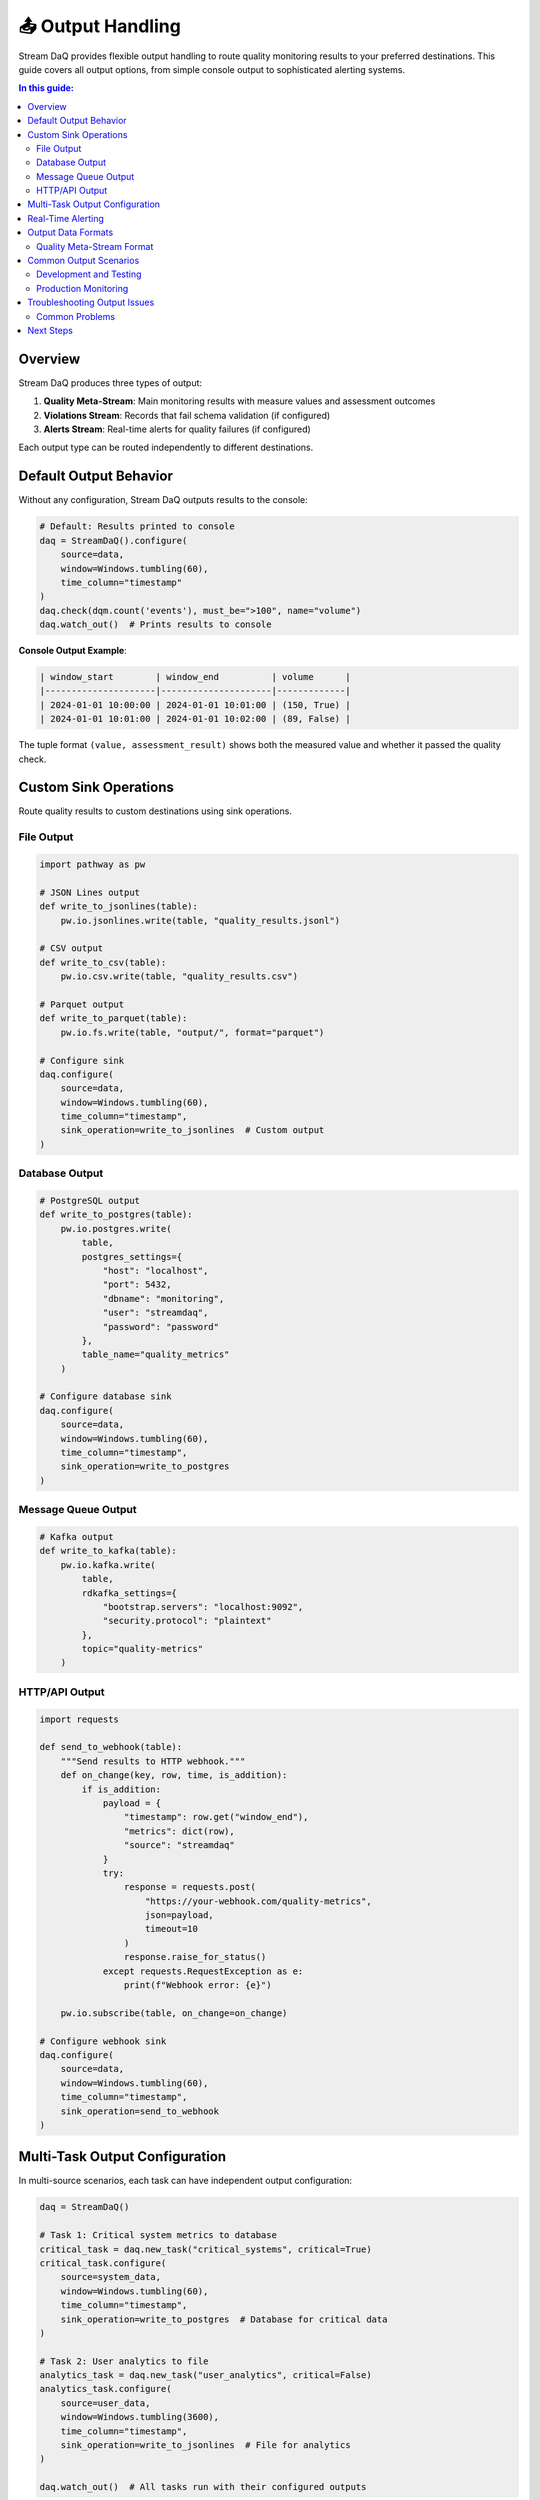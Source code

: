 📤 Output Handling
==================

Stream DaQ provides flexible output handling to route quality monitoring results to your preferred destinations. This guide covers all output options, from simple console output to sophisticated alerting systems.

.. contents:: In this guide:
   :local:
   :depth: 2

Overview
--------

Stream DaQ produces three types of output:

1. **Quality Meta-Stream**: Main monitoring results with measure values and assessment outcomes
2. **Violations Stream**: Records that fail schema validation (if configured)
3. **Alerts Stream**: Real-time alerts for quality failures (if configured)

Each output type can be routed independently to different destinations.

Default Output Behavior
-----------------------

Without any configuration, Stream DaQ outputs results to the console:

.. code-block:: python

    # Default: Results printed to console
    daq = StreamDaQ().configure(
        source=data,
        window=Windows.tumbling(60),
        time_column="timestamp"
    )
    daq.check(dqm.count('events'), must_be=">100", name="volume")
    daq.watch_out()  # Prints results to console

**Console Output Example**:

.. code-block:: text

    | window_start        | window_end          | volume      |
    |---------------------|---------------------|-------------|
    | 2024-01-01 10:00:00 | 2024-01-01 10:01:00 | (150, True) |
    | 2024-01-01 10:01:00 | 2024-01-01 10:02:00 | (89, False) |

The tuple format ``(value, assessment_result)`` shows both the measured value and whether it passed the quality check.

Custom Sink Operations
----------------------

Route quality results to custom destinations using sink operations.

File Output
^^^^^^^^^^^

.. code-block:: python

    import pathway as pw

    # JSON Lines output
    def write_to_jsonlines(table):
        pw.io.jsonlines.write(table, "quality_results.jsonl")

    # CSV output
    def write_to_csv(table):
        pw.io.csv.write(table, "quality_results.csv")

    # Parquet output
    def write_to_parquet(table):
        pw.io.fs.write(table, "output/", format="parquet")

    # Configure sink
    daq.configure(
        source=data,
        window=Windows.tumbling(60),
        time_column="timestamp",
        sink_operation=write_to_jsonlines  # Custom output
    )

Database Output
^^^^^^^^^^^^^^^

.. code-block:: python

    # PostgreSQL output
    def write_to_postgres(table):
        pw.io.postgres.write(
            table,
            postgres_settings={
                "host": "localhost",
                "port": 5432,
                "dbname": "monitoring",
                "user": "streamdaq",
                "password": "password"
            },
            table_name="quality_metrics"
        )

    # Configure database sink
    daq.configure(
        source=data,
        window=Windows.tumbling(60),
        time_column="timestamp",
        sink_operation=write_to_postgres
    )

Message Queue Output
^^^^^^^^^^^^^^^^^^^^

.. code-block:: python

    # Kafka output
    def write_to_kafka(table):
        pw.io.kafka.write(
            table,
            rdkafka_settings={
                "bootstrap.servers": "localhost:9092",
                "security.protocol": "plaintext"
            },
            topic="quality-metrics"
        )

HTTP/API Output
^^^^^^^^^^^^^^^

.. code-block:: python

    import requests

    def send_to_webhook(table):
        """Send results to HTTP webhook."""
        def on_change(key, row, time, is_addition):
            if is_addition:
                payload = {
                    "timestamp": row.get("window_end"),
                    "metrics": dict(row),
                    "source": "streamdaq"
                }
                try:
                    response = requests.post(
                        "https://your-webhook.com/quality-metrics",
                        json=payload,
                        timeout=10
                    )
                    response.raise_for_status()
                except requests.RequestException as e:
                    print(f"Webhook error: {e}")
        
        pw.io.subscribe(table, on_change=on_change)

    # Configure webhook sink
    daq.configure(
        source=data,
        window=Windows.tumbling(60),
        time_column="timestamp",
        sink_operation=send_to_webhook
    )

Multi-Task Output Configuration
-------------------------------

In multi-source scenarios, each task can have independent output configuration:

.. code-block:: python

    daq = StreamDaQ()

    # Task 1: Critical system metrics to database
    critical_task = daq.new_task("critical_systems", critical=True)
    critical_task.configure(
        source=system_data,
        window=Windows.tumbling(60),
        time_column="timestamp",
        sink_operation=write_to_postgres  # Database for critical data
    )

    # Task 2: User analytics to file
    analytics_task = daq.new_task("user_analytics", critical=False)
    analytics_task.configure(
        source=user_data,
        window=Windows.tumbling(3600),
        time_column="timestamp",
        sink_operation=write_to_jsonlines  # File for analytics
    )

    daq.watch_out()  # All tasks run with their configured outputs

Real-Time Alerting
------------------

Set up immediate alerts for quality failures:

.. code-block:: python

    # Define alert conditions
    def create_alert_handler(alert_channel="email"):
        def handle_quality_alerts(results_table):
            def on_change(key, row, time, is_addition):
                if is_addition:
                    # Check for quality failures
                    for column, value in row.items():
                        if isinstance(value, tuple) and len(value) == 2:
                            measure_value, passed = value
                            if not passed:
                                alert = {
                                    "timestamp": time,
                                    "check_name": column,
                                    "measured_value": measure_value,
                                    "status": "FAILED",
                                    "window_start": row.get("window_start"),
                                    "window_end": row.get("window_end")
                                }
                                send_alert(alert, channel=alert_channel)
            
            pw.io.subscribe(results_table, on_change=on_change)
        return handle_quality_alerts

    # Configure real-time alerting
    daq.configure(
        source=critical_data,
        window=Windows.tumbling(60),
        time_column="timestamp",
        sink_operation=create_alert_handler("slack")
    )

Output Data Formats
-------------------

Quality Meta-Stream Format
^^^^^^^^^^^^^^^^^^^^^^^^^^

The main output contains windowed quality metrics:

.. code-block:: json

    {
        "window_start": "2024-01-01T10:00:00Z",
        "window_end": "2024-01-01T10:01:00Z",
        "instance": "user_123",
        "volume_check": [150, true],
        "avg_response": [245.5, true],
        "error_rate": [2.1, false],
        "task_name": "api_monitoring"
    }

Common Output Scenarios
-----------------------

Development and Testing
^^^^^^^^^^^^^^^^^^^^^^^^

.. code-block:: python

    # Development: Console output with debugging
    def dev_output(table):
        # Print to console
        pw.io.subscribe(table, on_change=lambda k, r, t, a: print(f"Result: {r}"))
        
        # Also save to file for analysis
        pw.io.jsonlines.write(table, "dev_results.jsonl")

Production Monitoring
^^^^^^^^^^^^^^^^^^^^^

.. code-block:: python

    # Production: Robust, multi-destination output
    def production_output(table):
        # Primary: Metrics database
        pw.io.postgres.write(table, postgres_settings=prod_db_config, table_name="quality_metrics")
        
        # Secondary: Real-time dashboard
        pw.io.kafka.write(table, rdkafka_settings=prod_kafka_config, topic="quality-dashboard")

Troubleshooting Output Issues
-----------------------------

Common Problems
^^^^^^^^^^^^^^^

**Issue**: "Output not appearing"

**Solutions**:
- Check sink operation configuration
- Verify destination accessibility (permissions, network)
- Test with simple console output first

**Issue**: "High memory usage"

**Solutions**:
- Use streaming outputs (Kafka, database)
- Implement batching
- Reduce window sizes

Next Steps
----------

Now that you understand output handling, continue with:

- :doc:`migration-guide` - Learn about multi-source monitoring patterns
- :doc:`configuration` - Review advanced configuration options
- :doc:`measures` - Explore additional quality measures
- :doc:`assessment-functions` - Create sophisticated quality criteria